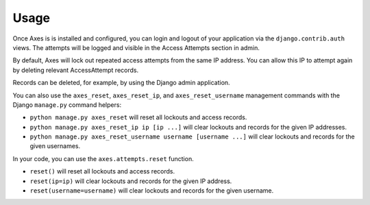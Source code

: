 Usage
=====

Once Axes is is installed and configured, you can login and logout
of your application via the ``django.contrib.auth`` views.
The attempts will be logged and visible in the Access Attempts section in admin.

By default, Axes will lock out repeated access attempts from the same IP address.
You can allow this IP to attempt again by deleting relevant AccessAttempt records.

Records can be deleted, for example, by using the Django admin application.

You can also use the ``axes_reset``, ``axes_reset_ip``, and ``axes_reset_username``
management commands with the Django ``manage.py`` command helpers:

- ``python manage.py axes_reset``
  will reset all lockouts and access records.
- ``python manage.py axes_reset_ip ip [ip ...]``
  will clear lockouts and records for the given IP addresses.
- ``python manage.py axes_reset_username username [username ...]``
  will clear lockouts and records for the given usernames.

In your code, you can use the ``axes.attempts.reset`` function.

- ``reset()`` will reset all lockouts and access records.
- ``reset(ip=ip)`` will clear lockouts and records for the given IP address.
- ``reset(username=username)`` will clear lockouts and records for the given username.